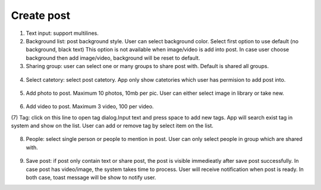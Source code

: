 .. _create_post:

====================
Create post
====================

.. figure:: ../Resources/Images/Create_Post.jpg
   :alt: Create post
   :scale: 50 %

(1) Text input: support multilines.

(2) Background list: post background style. User can select background color. 
    Select first option to use default (no background, black text)
    This option is not available when image/video is add into post. 
    In case user choose background then add image/video, background will be reset to default.

(3) Sharing group: user can select one or many groups to share post with. Default is shared all groups.

.. figure:: ../Resources/Images/Share_group.jpg
   :alt: Sharing group
   :scale: 50 %

(4) Select catetory: select post catetory. App only show catetories which user has permision to add post into.

.. figure:: ../Resources/Images/Select_Category.jpg
   :alt: catetory
   :scale: 50 %

(5) Add photo to post. Maximum 10 photos, 10mb per pic. User can either select image in library or take new.

.. figure:: ../Resources/Images/Select_media.jpg
   :alt: Media
   :scale: 50 %

(6) Add video to post. Maximum 3 video, 100 per video.

(7) Tag: click on this line to open tag dialog.Input text and press space to add new tags. 
App will search exist tag in system and show on the list. User can add or remove tag by select item on the list.

.. figure:: ../Resources/Images/Add_Tag.jpg
   :alt: Tag
   :scale: 50 %

(8) People: select single person or people to mention in post. User can only select people in group which are shared with.

.. figure:: ../Resources/Images/Mention.jpg
   :alt: Mention
   :scale: 50 %

(9) Save post: if post only contain text or share post, the post is visible immedieatly after save post successfully. 
    In case post has video/image, the system takes time to process. User will receive notification when post is ready.
    In both case, toast message will be show to notify user.



